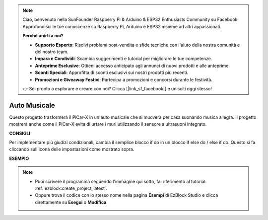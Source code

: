 .. note::

    Ciao, benvenuto nella SunFounder Raspberry Pi & Arduino & ESP32 Enthusiasts Community su Facebook! Approfondisci le tue conoscenze su Raspberry Pi, Arduino e ESP32 insieme ad altri appassionati.

    **Perché unirti a noi?**

    - **Supporto Esperto**: Risolvi problemi post-vendita e sfide tecniche con l'aiuto della nostra comunità e del nostro team.
    - **Impara e Condividi**: Scambia suggerimenti e tutorial per migliorare le tue competenze.
    - **Anteprime Esclusive**: Ottieni accesso anticipato agli annunci di nuovi prodotti e alle anteprime.
    - **Sconti Speciali**: Approfitta di sconti esclusivi sui nostri prodotti più recenti.
    - **Promozioni e Giveaway Festivi**: Partecipa a promozioni e concorsi durante le festività.

    👉 Sei pronto a esplorare e creare con noi? Clicca [|link_sf_facebook|] e unisciti oggi stesso!

Auto Musicale
================

Questo progetto trasformerà il PiCar-X in un'auto musicale che si muoverà per casa suonando musica allegra. Il progetto mostrerà anche come il PiCar-X evita di urtare i muri utilizzando il sensore a ultrasuoni integrato.


**CONSIGLI**

.. image:: img/sp210512_163224.png

Per implementare più giudizi condizionali, cambia il semplice blocco if do in un blocco if else do / else if do. Questo si fa cliccando sull'icona delle impostazioni come mostrato sopra.

**ESEMPIO**

.. note::

    * Puoi scrivere il programma seguendo l'immagine qui sotto, fai riferimento al tutorial: :ref:`ezblock:create_project_latest`.
    * Oppure trova il codice con lo stesso nome nella pagina **Esempi** di EzBlock Studio e clicca direttamente su **Esegui** o **Modifica**.

.. image:: img/sp210512_163603.png
